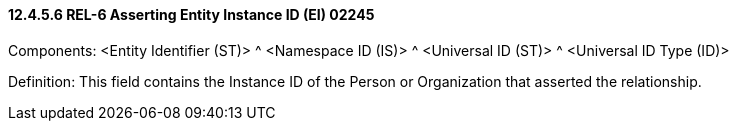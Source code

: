 ==== 12.4.5.6 REL-6 Asserting Entity Instance ID (EI) 02245

Components: <Entity Identifier (ST)> ^ <Namespace ID (IS)> ^ <Universal ID (ST)> ^ <Universal ID Type (ID)>

Definition: This field contains the Instance ID of the Person or Organization that asserted the relationship.

